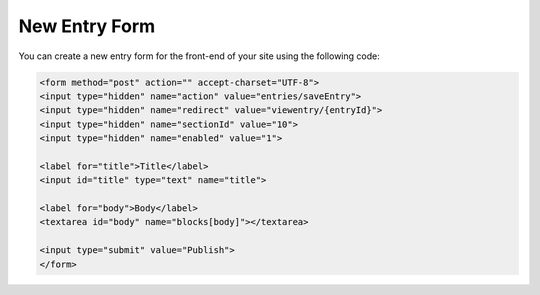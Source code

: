 New Entry Form
===============

You can create a new entry form for the front-end of your site using the following code:
	

.. code-block:: html

    <form method="post" action="" accept-charset="UTF-8">
    <input type="hidden" name="action" value="entries/saveEntry">
    <input type="hidden" name="redirect" value="viewentry/{entryId}">
    <input type="hidden" name="sectionId" value="10">
    <input type="hidden" name="enabled" value="1">

    <label for="title">Title</label>
    <input id="title" type="text" name="title">

    <label for="body">Body</label>
    <textarea id="body" name="blocks[body]"></textarea>

    <input type="submit" value="Publish">
    </form>